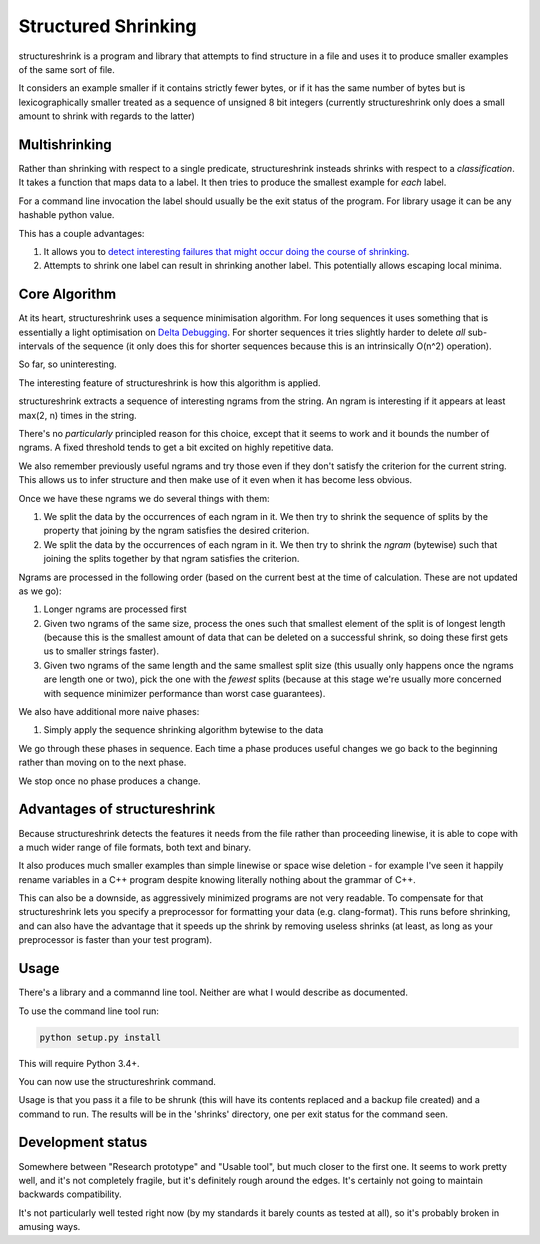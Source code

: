 Structured Shrinking
====================

structureshrink is a program and library that attempts to find structure in a
file and uses it to produce smaller examples of the same sort of file.

It considers an example smaller if it contains strictly fewer bytes, or if it
has the same number of bytes but is lexicographically smaller treated as a
sequence of unsigned 8 bit integers (currently structureshrink only does a
small amount to shrink with regards to the latter)

Multishrinking
--------------

Rather than shrinking with respect to a single predicate, structureshrink
insteads shrinks with respect to a *classification*. It takes a function that
maps data to a label. It then tries to produce the smallest example for *each*
label. 

For a command line invocation the label should usually be the exit status of
the program. For library usage it can be any hashable python value.

This has a couple advantages:

1. It allows you to `detect interesting failures that might occur doing the
   course of shrinking <http://blog.regehr.org/archives/1284>`_.
2. Attempts to shrink one label can result in shrinking another label. This
   potentially allows escaping local minima.

Core Algorithm
--------------

At its heart, structureshrink uses a sequence minimisation algorithm. For long
sequences it uses something that is essentially a light optimisation on 
`Delta Debugging <https://en.wikipedia.org/wiki/Delta_Debugging>`_. For shorter
sequences it tries slightly harder to delete *all* sub-intervals of the
sequence (it only does this for shorter sequences because this is an
intrinsically O(n^2) operation).

So far, so uninteresting.

The interesting feature of structureshrink is how this algorithm is applied.

structureshrink extracts a sequence of interesting ngrams from the string. An
ngram is interesting if it appears at least max(2, n) times in the string.

There's no *particularly* principled reason for this choice, except that it
seems to work and it bounds the number of ngrams. A fixed threshold tends to
get a bit excited on highly repetitive data.

We also remember previously useful ngrams and try those even if they don't
satisfy the criterion for the current string. This allows us to infer structure
and then make use of it even when it has become less obvious.

Once we have these ngrams we do several things with them:

1. We split the data by the occurrences of each ngram in it. We then try to
   shrink the sequence of splits by the property that joining by the ngram
   satisfies the desired criterion.
2. We split the data by the occurrences of each ngram in it. We then try to
   shrink the *ngram* (bytewise) such that joining the splits together by that
   ngram satisfies the criterion.

Ngrams are processed in the following order (based on the current best at the
time of calculation. These are not updated as we go):

1. Longer ngrams are processed first
2. Given two ngrams of the same size, process the ones such that smallest
   element of the split is of longest length (because this is the smallest
   amount of data that can be deleted on a successful shrink, so doing these
   first gets us to smaller strings faster).
3. Given two ngrams of the same length and the same smallest split size (this
   usually only happens once the ngrams are length one or two), pick the one
   with the *fewest* splits (because at this stage we're usually more concerned
   with sequence minimizer performance than worst case guarantees).

We also have additional more naive phases:

1. Simply apply the sequence shrinking algorithm bytewise to the data

We go through these phases in sequence. Each time a phase produces useful
changes we go back to the beginning rather than moving on to the next phase.

We stop once no phase produces a change.


Advantages of structureshrink
-----------------------------

Because structureshrink detects the features it needs from the file rather than
proceeding linewise, it is able to cope with a much wider range of file
formats, both text and binary.

It also produces much smaller examples than simple linewise or space wise
deletion - for example I've seen it happily rename variables in a C++ program
despite knowing literally nothing about the grammar of C++.

This can also be a downside, as aggressively minimized programs are not very
readable. To compensate for that structureshrink lets you specify a
preprocessor for formatting your data (e.g. clang-format). This runs before
shrinking, and can also have the advantage that it speeds up the shrink by
removing useless shrinks (at least, as long as your preprocessor is faster than
your test program).


Usage
-----

There's a library and a commannd line tool. Neither are what I would describe
as documented.

To use the command line tool run:

.. code-block::

    python setup.py install

This will require Python 3.4+.

You can now use the structureshrink command.

Usage is that you pass it a file to be shrunk (this will have its contents
replaced and a backup file created) and a command to run. The results will
be in the 'shrinks' directory, one per exit status for the command seen.

Development status
------------------

Somewhere between "Research prototype" and "Usable tool", but much closer to
the first one. It seems to work pretty well, and it's not completely fragile,
but it's definitely rough around the edges. It's certainly not going to
maintain backwards compatibility.

It's not particularly well tested right now (by my standards it barely counts
as tested at all), so it's probably broken in amusing ways.
